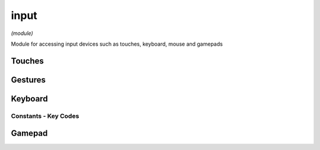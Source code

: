 input
=====

*(module)*

Module for accessing input devices such as touches, keyboard, mouse and gamepads

Touches
#######

.. lua:class:: touch

   Represents a single touch over time. Generated in response to touch events by the device in response to user interactions

   .. attribute:: id: number

      An id that can be used to uniquely identify the touch

   .. attribute:: state: enum

      The current state of the touch, can be:

      * ``BEGAN`` - the touch began this frame
      * ``MOVING`` - the touch moved this frame
      * ``ENDED`` - the touch ended this frame
      * ``CANCELLED`` - the touch was cancelled (usually by another view or gesture recognizer)

   .. attribute:: type: enum 

      The type of touch, can be:

      * ``touch.direct`` - a touch resulting from direct contact with the screen
      * ``touch.indirect`` - a touch that does not result from direct contact with the screen
      * ``touch.pencil`` - a touch resulting from the pencil
      * ``touch.pointer`` - a touch resulting from a button based device

   .. attribute:: x: number

      The x position of the touch (in screen coordinates)

   .. attribute:: y: number

      The y position of the touch (in screen coordinates)

   .. attribute:: prevX: number

      The previous x position of the touch (in screen coordinates)

   .. attribute:: prevY: number

      The previous y position of the touch (in screen coordinates)

   .. attribute:: deltaX: number

      The x position delta of the touch (in screen coordinates)

   .. attribute:: deltaY: number

      The y position delta of the touch (in screen coordinates)

   .. attribute:: pos: vec2

      The position of the touch (in screen coordinates) as a vector

   .. attribute:: prevPos: vec2

      The previous position of the touch (in screen coordinates) as a vector

   .. attribute:: delta: number

      The position delta of the touch (in screen coordinates) as a vector

   .. attribute:: force: number

      The amount of force being applied (only applies to pencil type touches)

   .. attribute:: maxForce: number

      The maximum amount of force that can be applied (only applies to pencil type touches)

   .. attribute:: timestamp: number  
      
      The time when this touch event occured (only applies to pencil type touches)

   .. attribute:: azimuth: number

      The azimuth angle of the pencil (only applies to pencil type touches)
        
   .. attribute:: altitude: number

      The altitude angle of the pencil

   .. attribute:: radiusTolerance: number

      The amount the estimated radius can vary due to hardware tolerances

   .. attribute:: radius: number

      The estimated radius of the touch

   .. attribute:: precisePos: vec2

      The precise location of the touch (if available)

   .. attribute:: precisePrevPos: vec2
      
      The previous precise location of the touch (if available)

Gestures
########

.. lua:class:: gesture

   Represents a single gesture event

   .. lua:attribute:: state: enum

      The current state of the gesture

   .. lua:attribute:: location: vec2

      The location of the gesture event on the screen

   .. lua:attribute:: translation: vec2

      The translation of the gesture event relative to its starting location

   .. lua:attribute:: delta: vec2

      The delta of the gesture event since last update

   .. lua:attribute:: pinchScale: number

      The scale of a pinch gesture relative to its starting distance

   .. lua:attribute:: pinchDelta: number

      The delta of the pinch distance since last update

   .. lua:attribute:: pinchVelocity: number

      The current change in pinch distance over time

   .. lua:attribute:: rotationAngle: number 

      The current angle of a rotation gesture relative to its' starting angle

   .. lua:attribute:: rotationVelocity: number

      The current change in rotation angle over time

   .. lua:attribute:: touchCount: integer

      The current number of touches associated with this gesture

.. lua:class:: gesture.tap

   Tap gesture recognizer (using system gesture recognizer for implementation)

   .. lua:staticmethod:: gesture.tap(callback[, minTouches = 1, maxTouches = 1])

      Creates and registers a new tap gesture recognizer that will call ``callback(gesture)`` when recognized

   .. lua:attribute:: enabled: boolean

      Enables/disables this gesture recognizer

.. lua:class:: gesture.pan

   Pan gesture recognizer (using system gesture recognizer for implementation)

   .. lua:staticmethod:: gesture.pan(callback[, minTouches = 1, maxTouches = 1])

      Creates and registers a new pan gesture recognizer that will call ``callback(gesture)`` when recognized

   .. lua:attribute:: enabled: boolean

      Enables/disables this gesture recognizer


.. lua:class:: gesture.pinch

   Pinch gesture recognizer (using system gesture recognizer for implementation)

   .. lua:staticmethod:: gesture.pinch(callback)

      Creates and registers a new pinch gesture recognizer that will call ``callback(gesture)`` when recognized

   .. lua:attribute:: enabled: boolean

      Enables/disables this gesture recognizer


.. lua:class:: gesture.rotation

   Rotation gesture recognizer (using system gesture recognizer for implementation)

   .. lua:staticmethod:: gesture.rotation(callback)
      
      Creates and registers a new rotation gesture recognizer that will call ``callback(gesture)`` when recognized

   .. lua:attribute:: enabled: boolean

      Enables/disables this gesture recognizer


Keyboard
########

.. lua:module:: key

.. lua:function:: pressing(keyCode)

   Queries whether the key is currently being pressed this frame

   :param keyCode: The keyCode to query
   :type keyCode: constant
   :return: Is the key being pressed this frame
   :rtype: boolean

.. lua:function:: wasPressed(keyCode)

   Queries whether the key is was pressed down this frame

   :param keyCode: The keyCode to query
   :type keyCode: constant
   :return: Was the key pressed down this frame
   :rtype: boolean

.. lua:function:: wasReleased(keyCode)

   Queries whether the supplied key code was released this frame

   :param keyCode: The keyCode to query
   :type keyCode: constant
   :return: Was the key released this frame
   :rtype: boolean

.. lua:function:: modifiers()

   Queries the current key modifiers as a bit field, which is composed of the following bit mask constants:

   - :lua:attr:`key.leftAlt`
   - :lua:attr:`key.rightAlt`
   - :lua:attr:`key.alt`
   - :lua:attr:`key.leftCtrl`
   - :lua:attr:`key.rightCtrl`
   - :lua:attr:`key.ctrl`
   - :lua:attr:`key.leftCmd`
   - :lua:attr:`key.rightCmd`
   - :lua:attr:`key.cmd`

   :param keyCode: The keyCode to query
   :type keyCode: constant
   :return: Was the key released this frame
   :rtype: boolean

Constants - Key Codes
*********************

.. lua:attribute:: leftAlt: const
.. lua:attribute:: rightAlt: const
.. lua:attribute:: alt: const
.. lua:attribute:: leftCtrl: const
.. lua:attribute:: rightCtrl: const
.. lua:attribute:: ctrl: const
.. lua:attribute:: leftCmd: const
.. lua:attribute:: rightCmd: const
.. lua:attribute:: cmd: const
.. lua:attribute:: esc: const
.. lua:attribute:: return: const
.. lua:attribute:: tab: const
.. lua:attribute:: space: const
.. lua:attribute:: backspace: const
.. lua:attribute:: up: const
.. lua:attribute:: down: const
.. lua:attribute:: left: const
.. lua:attribute:: right: const
.. lua:attribute:: insert: const
.. lua:attribute:: delete: const
.. lua:attribute:: home: const
.. lua:attribute:: end: const
.. lua:attribute:: pageup: const
.. lua:attribute:: pagedown: const
.. lua:attribute:: print: const
.. lua:attribute:: plus: const
.. lua:attribute:: minus: const
.. lua:attribute:: leftbracket: const
.. lua:attribute:: rightbracket: const
.. lua:attribute:: semicolon: const
.. lua:attribute:: quote: const
.. lua:attribute:: comma: const
.. lua:attribute:: period: const
.. lua:attribute:: slash: const
.. lua:attribute:: backslash: const
.. lua:attribute:: tilde: const
.. lua:attribute:: f1: const
.. lua:attribute:: f2: const
.. lua:attribute:: f3: const
.. lua:attribute:: f4: const
.. lua:attribute:: f5: const
.. lua:attribute:: f6: const
.. lua:attribute:: f7: const
.. lua:attribute:: f8: const
.. lua:attribute:: f9: const
.. lua:attribute:: f10: const
.. lua:attribute:: f11: const
.. lua:attribute:: f12: const
.. lua:attribute:: numpad0: const
.. lua:attribute:: numpad1: const
.. lua:attribute:: numpad2: const
.. lua:attribute:: numpad3: const
.. lua:attribute:: numpad4: const
.. lua:attribute:: numpad5: const
.. lua:attribute:: numpad6: const
.. lua:attribute:: numpad7: const
.. lua:attribute:: numpad8: const
.. lua:attribute:: numpad9: const
.. lua:attribute:: num0: const
.. lua:attribute:: num1: const
.. lua:attribute:: num2: const
.. lua:attribute:: num3: const
.. lua:attribute:: num4: const
.. lua:attribute:: num5: const
.. lua:attribute:: num6: const
.. lua:attribute:: num7: const
.. lua:attribute:: num8: const
.. lua:attribute:: num9: const
.. lua:attribute:: a: const
.. lua:attribute:: b: const
.. lua:attribute:: c: const
.. lua:attribute:: d: const
.. lua:attribute:: e: const
.. lua:attribute:: f: const
.. lua:attribute:: g: const
.. lua:attribute:: h: const
.. lua:attribute:: i: const
.. lua:attribute:: j: const
.. lua:attribute:: k: const
.. lua:attribute:: l: const
.. lua:attribute:: m: const
.. lua:attribute:: n: const
.. lua:attribute:: o: const
.. lua:attribute:: p: const
.. lua:attribute:: q: const
.. lua:attribute:: r: const
.. lua:attribute:: s: const
.. lua:attribute:: t: const
.. lua:attribute:: u: const
.. lua:attribute:: v: const
.. lua:attribute:: w: const
.. lua:attribute:: x: const
.. lua:attribute:: y: const
.. lua:attribute:: z: const

Gamepad
#######

.. lua:currentmodule:: None

.. lua:class:: gamepad

   .. lua:attribute:: all: table<gamepad>

      A list of all currently connected gamepads

   .. lua:attribute:: current: gamepad

      The current main active gamepad (or nil if none connected)

   .. lua:attribute:: virtual: gamepad.virtualGamepad

      Gets or creates a virtual gamepad which will substitute on-screen controls if no controller is currently connected

   .. lua:attribute:: connected: function(gamepad)

      Callback for when a gamepad is connected

   .. lua:attribute:: disconnected: function(gamepad)

      Callback for when a gamepad is disconnected

   .. lua:attribute:: leftShoulder: gamepad.button

      The left shoulder button

   .. lua:attribute:: rightShoulder: gamepad.button

      The right shoulder button

   .. lua:attribute:: leftTrigger: gamepad.button

      The left trigger

   .. lua:attribute:: rightTrigger: gamepad.button

      The right trigger

   .. lua:attribute:: dpad: gamepad.directionalPad

   .. lua:attribute:: leftStick: gamepad.directionalPad

   .. lua:attribute:: rightStick: gamepad.directionalPad

   .. lua:attribute:: leftStickButton: gamepad.button

   .. lua:attribute:: rightStickButton: gamepad.button

   .. lua:attribute:: buttonA: gamepad.button

   .. lua:attribute:: buttonB: gamepad.button

   .. lua:attribute:: buttonX: gamepad.button

   .. lua:attribute:: buttonY: gamepad.button

   .. lua:attribute:: home: gamepad.button

   .. lua:attribute:: menu: gamepad.button

   .. lua:attribute:: options: gamepad.button

   .. lua:attribute:: touchpadButton: gamepad.button

   .. lua:attribute:: touchpadSurface: gamepad.directionalPad

   .. lua:attribute:: touchpadSurface: gamepad.directionalPad

   .. lua:attribute:: batteryLevel: number

   .. lua:attribute:: batteryState: const

   .. lua:attribute:: light: color

   .. lua:class:: button

      .. lua:attribute:: pressing: boolean

      .. lua:attribute:: pressed: boolean

      .. lua:attribute:: released: boolean

      .. lua:attribute:: value: number

      .. lua:attribute:: touching: boolean

   .. lua:class:: directionalPad

      .. lua:attribute:: pressing: boolean

      .. lua:attribute:: dir: vec2

      .. lua:attribute:: x: number

      .. lua:attribute:: y: number

      .. lua:attribute:: left: boolean

      .. lua:attribute:: right: boolean

      .. lua:attribute:: up: boolean

      .. lua:attribute:: down: boolean
